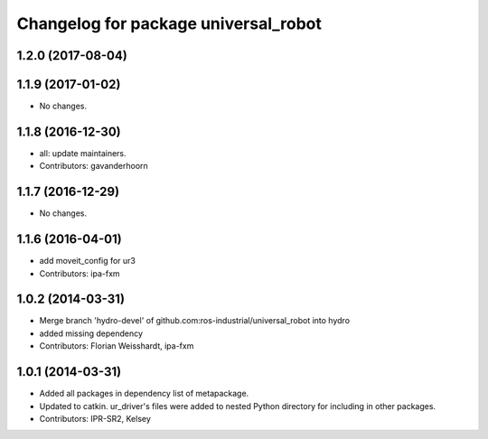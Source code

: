 ^^^^^^^^^^^^^^^^^^^^^^^^^^^^^^^^^^^^^
Changelog for package universal_robot
^^^^^^^^^^^^^^^^^^^^^^^^^^^^^^^^^^^^^

1.2.0 (2017-08-04)
------------------

1.1.9 (2017-01-02)
------------------
* No changes.

1.1.8 (2016-12-30)
------------------
* all: update maintainers.
* Contributors: gavanderhoorn

1.1.7 (2016-12-29)
------------------
* No changes.

1.1.6 (2016-04-01)
------------------
* add moveit_config for ur3
* Contributors: ipa-fxm

1.0.2 (2014-03-31)
------------------
* Merge branch 'hydro-devel' of github.com:ros-industrial/universal_robot into hydro
* added missing dependency
* Contributors: Florian Weisshardt, ipa-fxm

1.0.1 (2014-03-31)
------------------

* Added all packages in dependency list of metapackage.
* Updated to catkin.  ur_driver's files were added to nested Python directory for including in other packages.
* Contributors: IPR-SR2, Kelsey

